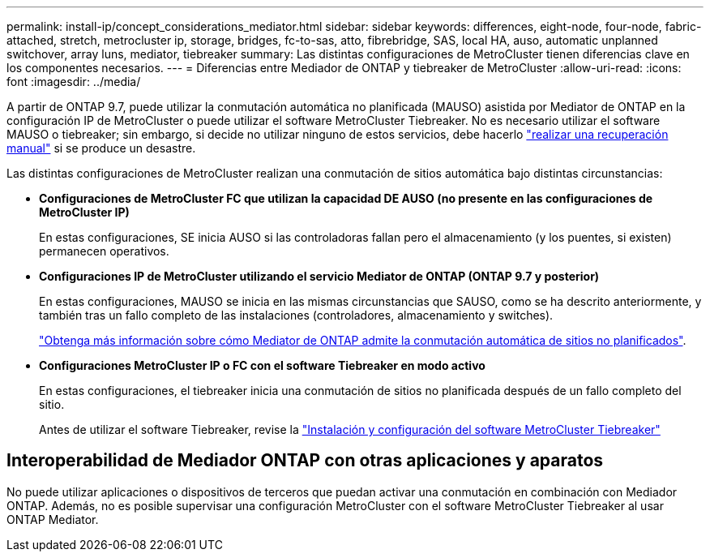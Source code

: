 ---
permalink: install-ip/concept_considerations_mediator.html 
sidebar: sidebar 
keywords: differences, eight-node, four-node, fabric-attached, stretch, metrocluster ip, storage, bridges, fc-to-sas, atto, fibrebridge, SAS, local HA, auso, automatic unplanned switchover, array luns, mediator, tiebreaker 
summary: Las distintas configuraciones de MetroCluster tienen diferencias clave en los componentes necesarios. 
---
= Diferencias entre Mediador de ONTAP y tiebreaker de MetroCluster
:allow-uri-read: 
:icons: font
:imagesdir: ../media/


[role="lead"]
A partir de ONTAP 9.7, puede utilizar la conmutación automática no planificada (MAUSO) asistida por Mediator de ONTAP en la configuración IP de MetroCluster o puede utilizar el software MetroCluster Tiebreaker. No es necesario utilizar el software MAUSO o tiebreaker; sin embargo, si decide no utilizar ninguno de estos servicios, debe hacerlo link:../disaster-recovery/concept_dr_workflow.html["realizar una recuperación manual"] si se produce un desastre.

Las distintas configuraciones de MetroCluster realizan una conmutación de sitios automática bajo distintas circunstancias:

* *Configuraciones de MetroCluster FC que utilizan la capacidad DE AUSO (no presente en las configuraciones de MetroCluster IP)*
+
En estas configuraciones, SE inicia AUSO si las controladoras fallan pero el almacenamiento (y los puentes, si existen) permanecen operativos.

* *Configuraciones IP de MetroCluster utilizando el servicio Mediator de ONTAP (ONTAP 9.7 y posterior)*
+
En estas configuraciones, MAUSO se inicia en las mismas circunstancias que SAUSO, como se ha descrito anteriormente, y también tras un fallo completo de las instalaciones (controladores, almacenamiento y switches).

+
link:concept-ontap-mediator-supports-automatic-unplanned-switchover.html["Obtenga más información sobre cómo Mediator de ONTAP admite la conmutación automática de sitios no planificados"].

* *Configuraciones MetroCluster IP o FC con el software Tiebreaker en modo activo*
+
En estas configuraciones, el tiebreaker inicia una conmutación de sitios no planificada después de un fallo completo del sitio.

+
Antes de utilizar el software Tiebreaker, revise la link:../tiebreaker/concept_overview_of_the_tiebreaker_software.html["Instalación y configuración del software MetroCluster Tiebreaker"]





== Interoperabilidad de Mediador ONTAP con otras aplicaciones y aparatos

No puede utilizar aplicaciones o dispositivos de terceros que puedan activar una conmutación en combinación con Mediador ONTAP. Además, no es posible supervisar una configuración MetroCluster con el software MetroCluster Tiebreaker al usar ONTAP Mediator.
